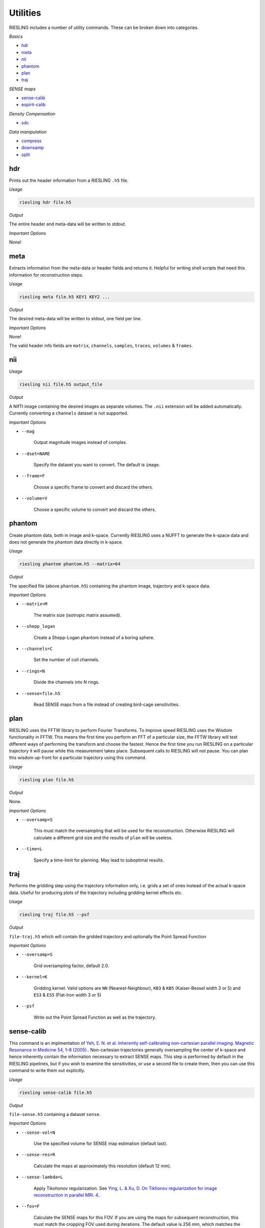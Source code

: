 Utilities
=========

RIESLING includes a number of utility commands. These can be broken down into categories.

*Basics*

* `hdr`_
* `meta`_
* `nii`_
* `phantom`_
* `plan`_
* `traj`_

*SENSE maps*

* `sense-calib`_
* `espirit-calib`_

*Density Compensation*

* `sdc`_

*Data manipulation*

* `compress`_
* `downsamp`_
* `split`_

hdr
---

Prints out the header information from a RIESLING ``.h5`` file.

*Usage*

.. code-block:: bash

    riesling hdr file.h5

*Output*

The entire header and meta-data will be written to stdout.

*Important Options*

None!

meta
----

Extracts information from the meta-data or header fields and returns it. Helpful for writing shell scripts that need this information for reconstruction steps.

*Usage*

.. code-block:: bash

    riesling meta file.h5 KEY1 KEY2 ...

*Output*

The desired meta-data will be written to stdout, one field per line.

*Important Options*

None!

The valid header info fields are ``matrix``, ``channels``, ``samples``, ``traces``, ``volumes`` & ``frames``.

nii
---

*Usage*

.. code-block:: bash
    
    riesling nii file.h5 output_file

*Output*

A NIfTI image containing the desired images as separate volumes. The ``.nii`` extension will be added automatically. Currently converting a ``channels`` dataset is not supported.

*Important Options*

* ``--mag``

    Output magnitude images instead of complex.

* ``--dset=NAME``

    Specify the dataset you want to convert. The default is ``image``.

* ``--frame=F``

    Choose a specific frame to convert and discard the others.

* ``--volume=V``

    Choose a specific volume to convert and discard the others.

phantom
-------

Create phantom data, both in image and k-space. Currently RIESLING uses a NUFFT to generate the k-space data and does not generate the phantom data directly in k-space.

*Usage*

.. code-block:: bash
    
    riesling phantom phantom.h5 --matrix=64

*Output*

The specified file (above ``phantom.h5``) containing the phantom image, trajectory and k-space data.

*Important Options*

* ``--matrix=M``

    The matrix size (isotropic matrix assumed).

* ``--shepp_logan``

    Create a Shepp-Logan phantom instead of a boring sphere.

* ``--channels=C``

    Set the number of coil channels.

* ``--rings=N``

    Divide the channels into N rings.

* ``--sense=file.h5``

    Read SENSE maps from a file instead of creating bird-cage sensitivities.

plan
----

RIESLING uses the FFTW library to perform Fourier Transforms. To improve speed RIESLING uses the Wisdom functionality in FFTW. This means the first time you perform an FFT of a particular size, the FFTW library will test different ways of performing the transform and choose the fastest. Hence the first time you run RIESLING on a particular trajectory it will pause while this measurement takes place. Subsequent calls to RIESLING will not pause. You can plan this wisdom up-front for a particular trajectory using this command.

*Usage*

.. code-block:: bash
    
    riesling plan file.h5

*Output*

None.

*Important Options*

* ``--oversamp=S``

    This must match the oversampling that will be used for the reconstruction. Otherwise RIESLING will calculate a different grid size and the results of ``plan`` will be useless.

* ``--time=L``

    Specify a time-limit for planning. May lead to suboptimal results.

traj
----

Performs the gridding step using the trajectory information only, i.e. grids a set of ones instead of the actual k-space data. Useful for producing plots of the trajectory including gridding kernel effects etc.

*Usage*

.. code-block:: bash
    
    riesling traj file.h5 --psf

*Output*

``file-traj.h5`` which will contain the gridded trajectory and optionally the Point Spread Function

*Important Options*

* ``--oversamp=S``

    Grid oversampling factor, default 2.0.

* ``--kernel=K``

    Gridding kernel. Valid options are ``NN`` (Nearest-Neighbour), ``KB3`` & ``KB5`` (Kaiser-Bessel width 3 or 5) and ``ES3`` & ``ES5`` (Flat-Iron width 3 or 5)

* ``--psf``

    Write out the Point Spread Function as well as the trajectory.

sense-calib
-----------

This command is an implmentation of `Yeh, E. N. et al. Inherently self-calibrating non-cartesian parallel imaging. Magnetic Resonance in Medicine 54, 1–8 (2005). <http://doi.wiley.com/10.1002/mrm.20517>`_. Non-cartesian trajectories generally oversampling the center of k-space and hence inherently contain the information necessary to extract SENSE maps. This step is performed by default in the RIESLING pipelines, but if you wish to examine the sensitivities, or use a second file to create them, then you can use this command to write them out explicitly.

*Usage*

.. code-block:: bash

    riesling sense-calib file.h5

*Output*

``file-sense.h5`` containing a dataset ``sense``.

*Important Options*

* ``--sense-vol=N``

    Use the specified volume for SENSE map estimation (default last).

* ``--sense-res=R``

    Calculate the maps at approximately this resolution (default 12 mm).

* ``--sense-lambda=L``

    Apply Tikohonov regularization. See `Ying, L. & Xu, D. On Tikhonov regularization for image reconstruction in parallel MRI. 4. <https://ieeexplore.ieee.org/document/1403345>`_.

* ``--fov=F``

    Calculate the SENSE maps for this FOV. If you are using the maps for subsequent reconstruction, this must match the cropping FOV used during iterations. The default value is 256 mm, which matches the default iterations cropping FOV.

espirit-calib
-------------

An implementation of `Uecker, M. et al. ESPIRiT-an eigenvalue approach to autocalibrating parallel MRI: Where SENSE meets GRAPPA. Magnetic Resonance in Medicine 71, 990–1001 (2014).<http://doi.wiley.com/10.1002/mrm.24751>`_ for estimating SENSE maps.

*Usage*

.. code-block:: bash

    riesling espirit-calib file.h5

*Output*

``file-espirit.h5`` containing a dataset ``sense``.

*Important Options*

* ``--sense-vol=N``

    Use the specified volume for SENSE map estimation (default last).

* ``--sense-res=R``

    Calculate the maps at approximately this resolution (default 12 mm).

* ``--fov=F``

    Calculate the SENSE maps for this FOV. If you are using the maps for subsequent reconstruction, this must match the cropping FOV used during iterations. The default value is 256 mm, which matches the default iterations cropping FOV.

* ``--read-start=R``

    Index to start taking samples on traces (to avoid dead-time gap)

* ``--krad=R``

    ESPIRiT kernel radius

* ``--thresh=T``

    Variance threshold to retain kernels (default 0.015)

sdc
---

Non-cartesian trajectories by definition have a non-uniform sample density in cartesian k-space - i.e. there are more samples points per unit volume in some parts of k-space than others. Because the gridding step is a simple convolution, this results in artefactually higher k-space intensities on the cartesian grid. For a non-iterative reconstruction this must be compensated by dividing samples in non-cartesian k-space by their sample density before gridding.

In iterative reconstructions the situation is more complicated, because the forward gridding step does not require density compensation (because after the forward FFT samples are evenly spaced on the cartesian grid). The uneven density affects the condition number of the problem, and hence can lead to slow convergence, but does not fundamentally alter the solution. Hence density compensation is often ommitted in 2D non-cartesian reconstructions. However, in 3D convergence becomes problematic. Strictly speaking, density compensation cannot be inserted into the conjugate-gradients method that is implemented in ``riesling cg``. In practice it can be, and is implemented in RIESLING, but this leads to noise inflation (see `K. P. Pruessmann, M. Weiger, P. Börnert, and P. Boesiger, ‘Advances in sensitivity encoding with arbitrary k-space trajectories’, Magn. Reson. Med., vol. 46, no. 4, pp. 638–651, Oct. 2001 <http://doi.wiley.com/10.1002/mrm.1241>`_). The correct method, implemented in ``riesling lsqr``, is pre-conditioning in k-space.

The sample density is a property of the trajectory and not of the acquired k-space data. Calculating the Sample Density Compensation (SDC) can be time consuming for large trajectories, hence this command exists to pre-calculate it once for a particular trajectory and save it for future use. There are three different methods implemented which are detailed below.

*Usage*

.. code-block:: bash

    riesling sdc sdc.h5 --sdc=pipe

*Output*

``sdc.h5`` containing the density compensation dataset.

*Important Options*

* `--sdc=pipe,pipenn,radial`

    Choose the method to calculate the density compensation. ``pipe`` chooses the method of Pipe, Zwart & Menon. See `N. R. Zwart, K. O. Johnson, and J. G. Pipe, ‘Efficient sample density estimation by combining gridding and an optimized kernel: Efficient Sample Density Estimation’, Magn. Reson. Med., vol. 67, no. 3, pp. 701–710, Mar. 2012 <http://doi.wiley.com/10.1002/mrm.23041>`_. This generates the best results but is slow to compute (requiring 40 iterations on a highly oversampled grid). Hence the default ``pipenn`` method  uses nearest-neighbour gridding to speed up the process, but with a loss of accuracy. Use ``pipe`` for high-quality reconstructions. ``radial`` implements analytic density compensation for 2D and 3D radial trajectories, but from experience this does deal perfectly with undersampling in the spoke direction and the results from ``pipe`` are superior.

* `--os=N`

    Oversampling factor when using ``pipenn``. Should match the oversampling for the final reconstruction.

compress
--------

Reduce the channel count using a coil-compression method.

*Usage*

.. code-block:: bash

    riesling compress file.h5 --pca --channels=12

*Output*

``file-compressed.h5`` containing the compressed non-cartesian data, trajectory and header information.

*Important Options*

* ``--pca``

    Use PCA coil compression. See `Huang, F., Vijayakumar, S., Li, Y., Hertel, S. & Duensing, G. R. A software channel compression technique for faster reconstruction with many channels. Magnetic Resonance Imaging 26, 133–141 (2008). <https://linkinghub.elsevier.com/retrieve/pii/S0730725X07002731>`_.

* ``--channels=N``

    Compress to N channels.

* ``--energy=E``

    Retain the number of channels required to retain the specified fraction of the variance/energy. Valid values are between 0 and 1.

* ``--pca-read=ST,SZ``

    Take the samples for PCA from `ST` to `ST + SZ` along the read direction.

* ``--pca-traces=ST,SZ,STRIDE``

    Take the samples for PCA from `ST` to `ST + SZ` every `STRIDE` along the spoke direction.

downsamp
--------

Remove non-Cartesian samples and trajectory points in order to reconstruct a low resolution down-sampled image.

*Usage*

.. code-block:: bash

    riesling downsamp file.h5 --res=4

*Output*

``file-downsamp.h5`` containing the downsampled non-cartesian data, trajectory and header information.

*Important Options*

* ``--res=R``

    The desired resolution.

* ``--channels=N``

    Compress to N channels.

* ``--energy=E``

    Retain the number of channels required to retain the specified fraction of the variance/energy. Valid values are between 0 and 1.

* ``--pca-read=ST,SZ``

    Take the samples for PCA from `ST` to `ST + SZ` along the read direction.

* ``--pca-traces=ST,SZ,STRIDE``

    Take the samples for PCA from `ST` to `ST + SZ` every `STRIDE` along the spoke direction.


split
-----

*Usage*

.. code-block:: bash

    riesling split file.h5 --lores=N --sps=S

*Output*

Depends on arguments, but may result in ``file-lores.h5``, ``file-hires.h5`` or files of the form ``file-hires-000.h5``.

*Important Options*

* ``--lores=N``

    Split out the first N traces assuming that they are a low-resolution k-space.

* ``--stride=S``

    Keep only one out of every S traces for further processing (applied after ``--lores``)

* ``--size=N``

    Keep only the first N traces for further processing (applied after ``--lores`` and ``--stride``)

* ``--sps=N``

    Split the hi-res k-space data into multiple files, each containing N traces. If N does not divide the number of traces in the file exactly, the last file will contain the remainder.

* ``--frames=F``, ``--spf=N``

    Add a ``frames`` object to the output header with F frames, each containing N traces. These will be repeated to match the number of traces in the file.
